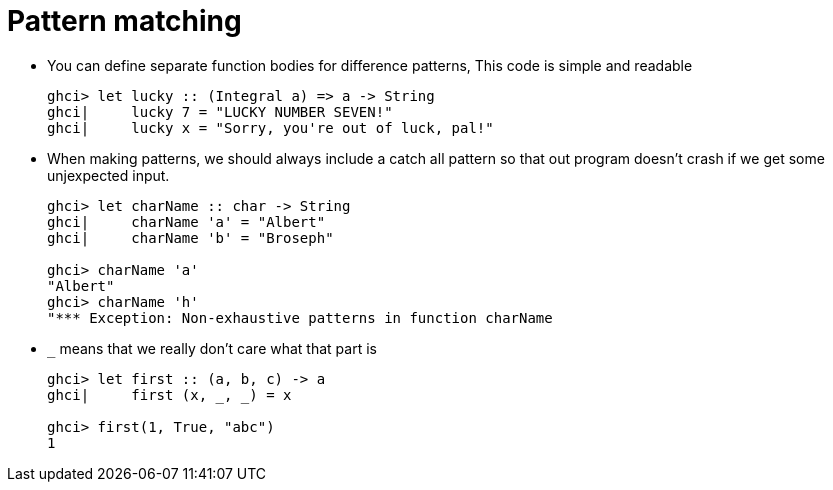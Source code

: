 // = Your Blog title
// See https://hubpress.gitbooks.io/hubpress-knowledgebase/content/ for information about the parameters.
// :hp-image: /covers/cover.png
// :published_at: 2019-01-31
// :hp-tags: HubPress, Blog, Open_Source,
// :hp-alt-title: My English Title

= Pattern matching

* You can define separate function bodies for difference patterns, This code is simple and readable
+
[source, sh]
----
ghci> let lucky :: (Integral a) => a -> String
ghci|     lucky 7 = "LUCKY NUMBER SEVEN!"
ghci|     lucky x = "Sorry, you're out of luck, pal!"
----
* When making patterns, we should always include a catch all pattern so that out program doesn't crash if we get some unjexpected input.
+
[source, sh]
----
ghci> let charName :: char -> String
ghci|     charName 'a' = "Albert"
ghci|     charName 'b' = "Broseph"

ghci> charName 'a'
"Albert"
ghci> charName 'h'
"*** Exception: Non-exhaustive patterns in function charName
----
* `_` means that we really don't care what that part is
+
[source, sh]
----
ghci> let first :: (a, b, c) -> a
ghci|     first (x, _, _) = x

ghci> first(1, True, "abc")
1
----


















